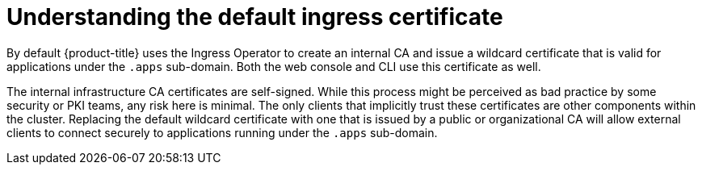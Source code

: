 // Module included in the following assemblies:
//
// authentication/certificates/replacing-default-ingress-certificate.adoc

[id="understanding-default-ingress_{context}"]
= Understanding the default ingress certificate

By default {product-title} uses the Ingress Operator to
create an internal CA and issue a wildcard certificate that is valid for
applications under the `.apps` sub-domain. Both the web console and CLI
use this certificate as well.

The internal infrastructure CA certificates are self-signed.
While this process might be perceived as bad practice by some security or
PKI teams, any risk here is minimal. The only clients that implicitly
trust these certificates are other components within the cluster.
Replacing the default wildcard certificate with one that is issued by a
public or organizational CA will allow external clients to connect
securely to applications running under the `.apps` sub-domain.
